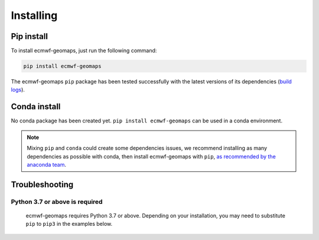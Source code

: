 .. _installing:

Installing
==========


Pip install
-----------

To install ecmwf-geomaps, just run the following command:

.. code-block:: bash

  pip install ecmwf-geomaps

The ecmwf-geomaps ``pip`` package has been tested successfully with the latest versions of
its dependencies (`build logs <https://github.com/ecmwf/ecmwf-geomaps/actions/workflows/test-and-release.yml>`_).

Conda install
-------------

No conda package has been created yet.
``pip install ecmwf-geomaps`` can be used in a conda environment.

.. note::

  Mixing ``pip`` and ``conda`` could create some dependencies issues,
  we recommend installing as many dependencies as possible with conda,
  then install ecmwf-geomaps with ``pip``, `as recommended by the anaconda team
  <https://www.anaconda.com/blog/using-pip-in-a-conda-environment>`_.


Troubleshooting
---------------

Python 3.7 or above is required
~~~~~~~~~~~~~~~~~~~~~~~~~~~~~~~

  ecmwf-geomaps requires Python 3.7 or above. Depending on your installation,
  you may need to substitute ``pip`` to ``pip3`` in the examples below.

  .. todo::

    Python 3.10 is not supported yet,
    as some dependencies are not available for python 3.10.



